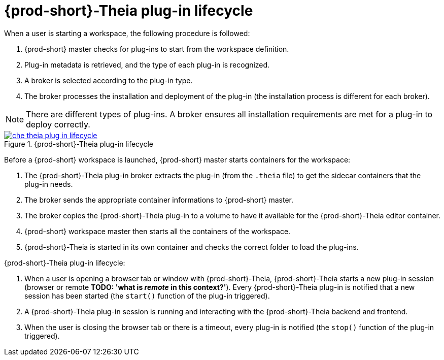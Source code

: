 [id="{prod-id-short}-theia-plug-in-lifecycle_{context}"]
= {prod-short}-Theia plug-in lifecycle

When a user is starting a workspace, the following procedure is followed:

. {prod-short} master checks for plug-ins to start from the workspace definition.
. Plug-in metadata is retrieved, and the type of each plug-in is recognized.
. A broker is selected according to the plug-in type.
. The broker processes the installation and deployment of the plug-in (the installation process is different for each broker).

NOTE: There are different types of plug-ins. A broker ensures all installation requirements are met for a plug-in to deploy correctly.
// TODO: plug-in types (link:link[LINK])
 

.{prod-short}-Theia plug-in lifecycle
image::extensibility/che-theia-plug-in-lifecycle.png[link="{imagesdir}/extensibility/che-theia-plug-in-lifecycle.png"]

Before a {prod-short} workspace is launched, {prod-short} master starts containers for the workspace:

. The {prod-short}-Theia plug-in broker extracts the plug-in (from the `.theia` file) to get the sidecar containers that the plug-in needs.
. The broker sends the appropriate container informations to {prod-short} master.
. The broker copies the {prod-short}-Theia plug-in to a volume to have it available for the {prod-short}-Theia editor container.
. {prod-short} workspace master then starts all the containers of the workspace.
. {prod-short}-Theia is started in its own container and checks the correct folder to load the plug-ins.

{prod-short}-Theia plug-in lifecycle:

. When a user is opening a browser tab or window with {prod-short}-Theia, {prod-short}-Theia starts a new plug-in session (browser or remote *TODO: 'what is _remote_ in this context?'*). Every {prod-short}-Theia plug-in is notified that a new session has been started (the `start()` function of the plug-in triggered).
. A {prod-short}-Theia plug-in session is running and interacting with the {prod-short}-Theia backend and frontend.
. When the user is closing the browser tab or there is a timeout, every plug-in is notified (the `stop()` function of the plug-in triggered).


// .Additional resources
// 
// * A bulleted list of links to other material closely related to the contents of the concept module.
// * For more details on writing concept modules, see the link:https://github.com/redhat-documentation/modular-docs#modular-documentation-reference-guide[Modular Documentation Reference Guide].
// * Use a consistent system for file names, IDs, and titles. For tips, see _Anchor Names and File Names_ in link:https://github.com/redhat-documentation/modular-docs#modular-documentation-reference-guide[Modular Documentation Reference Guide].
